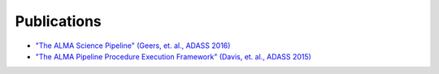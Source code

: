 Publications
============

* `"The ALMA Science Pipeline" (Geers, et. al., ADASS 2016) <https://ui.adsabs.harvard.edu/abs/2019ASPC..521..366G/abstract>`_
* `"The ALMA Pipeline Procedure Execution Framework" (Davis, et. al., ADASS 2015) <https://ui.adsabs.harvard.edu/abs/2015ASPC..495..301D/abstract>`_


